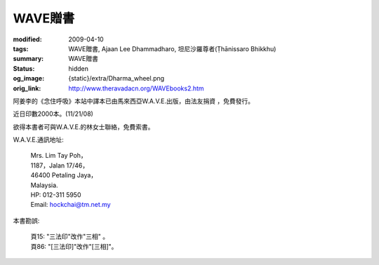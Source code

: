 WAVE贈書
========

:modified: 2009-04-10
:tags: WAVE贈書, Ajaan Lee Dhammadharo, 坦尼沙羅尊者(Ṭhānissaro Bhikkhu)
:summary: WAVE贈書
:status: hidden
:og_image: {static}/extra/Dharma_wheel.png
:orig_link: http://www.theravadacn.org/WAVEbooks2.htm

阿姜李的《念住呼吸》本站中譯本已由馬來西亞W.A.V.E.出版，由法友捐資 ，免費發行。

近日印數2000本。(11/21/08)

欲得本書者可與W.A.V.E.的林女士聯絡，免費索書。

W.A.V.E.通訊地址:

  | Mrs. Lim Tay Poh，
  | 1187，Jalan 17/46，
  | 46400 Petaling Jaya，
  | Malaysia.
  | HP: 012-311 5950
  | Email: hockchai@tm.net.my


本書勘誤:

  | 頁15: "三法印"改作"三相" 。
  | 頁86: "[三法印]"改作"[三相]"。
